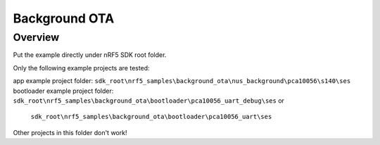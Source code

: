 .. background_ota:

Background OTA
#######################

Overview
********

Put the example directly under nRF5 SDK root folder.

Only the following example projects are tested:

app example project folder: ``sdk_root\nrf5_samples\background_ota\nus_background\pca10056\s140\ses``
bootloader example project folder: ``sdk_root\nrf5_samples\background_ota\bootloader\pca10056_uart_debug\ses`` or 
                           ``sdk_root\nrf5_samples\background_ota\bootloader\pca10056_uart\ses``

Other projects in this folder don't work!                           